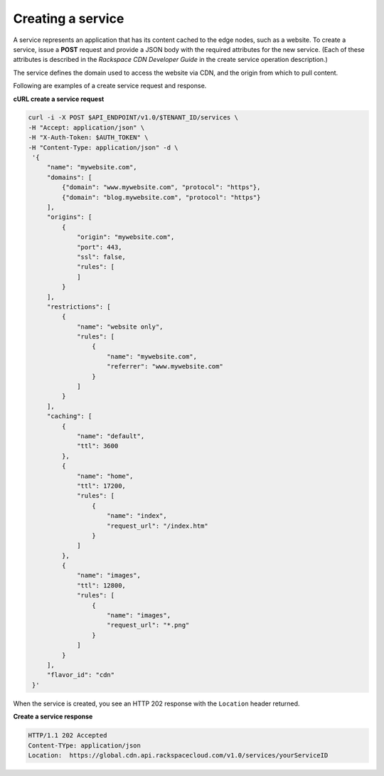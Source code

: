 .. _gsg-create-service:

Creating a service 
~~~~~~~~~~~~~~~~~~~~

A service represents an application that has its content cached to the
edge nodes, such as a website. To create a service, issue a **POST**
request and provide a JSON body with the required attributes for the new
service. (Each of these attributes is described in the *Rackspace CDN
Developer Guide* in the create service operation description.)

The service defines the domain used to access the website via CDN, and
the origin from which to pull content.

Following are examples of a create service request and response.

 
**cURL create a service request**

.. code:: bash 

   curl -i -X POST $API_ENDPOINT/v1.0/$TENANT_ID/services \
   -H "Accept: application/json" \
   -H "X-Auth-Token: $AUTH_TOKEN" \
   -H "Content-Type: application/json" -d \
    '{
        "name": "mywebsite.com",
        "domains": [
            {"domain": "www.mywebsite.com", "protocol": "https"},
            {"domain": "blog.mywebsite.com", "protocol": "https"}    
        ],
        "origins": [
            {
                "origin": "mywebsite.com",
                "port": 443,
                "ssl": false,
                "rules": [
                ]
            }
        ],
        "restrictions": [
            {
                "name": "website only",
                "rules": [
                    {
                        "name": "mywebsite.com",
                        "referrer": "www.mywebsite.com"
                    }
                ]
            }
        ],
        "caching": [
            {
                "name": "default",
                "ttl": 3600
            },
            {
                "name": "home",
                "ttl": 17200,
                "rules": [
                    {
                        "name": "index",
                        "request_url": "/index.htm"
                    }
                ]
            },
            {
                "name": "images",
                "ttl": 12800,
                "rules": [
                    {
                        "name": "images",
                        "request_url": "*.png"
                    }
                ]
            }
        ],    
        "flavor_id": "cdn"
    }'   

When the service is created, you see an HTTP 202 response with the
``Location`` header returned.

 
**Create a service response**

.. code::  

   HTTP/1.1 202 Accepted
   Content-TYpe: application/json
   Location:  https://global.cdn.api.rackspacecloud.com/v1.0/services/yourServiceID 

